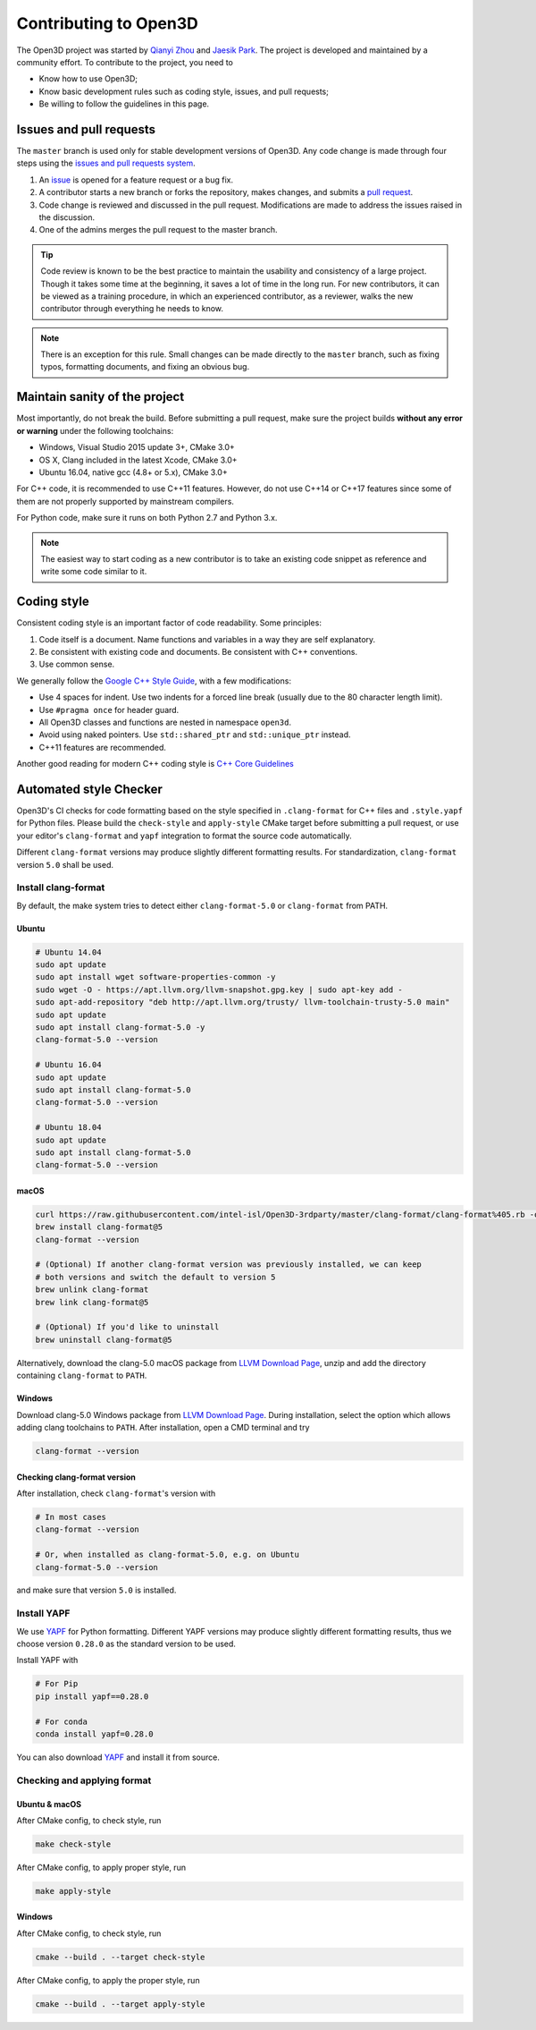 .. _contribute:

Contributing to Open3D
##########################

The Open3D project was started by `Qianyi Zhou <http://qianyi.info>`_ and `Jaesik Park <http://jaesik.info>`_. The project is developed and maintained by a community effort. To contribute to the project, you need to

* Know how to use Open3D;
* Know basic development rules such as coding style, issues, and pull requests;
* Be willing to follow the guidelines in this page.

Issues and pull requests
===========================

The ``master`` branch is used only for stable development versions of Open3D. Any code change is made through four steps using the `issues and pull requests system <https://help.github.com/categories/collaborating-with-issues-and-pull-requests/>`_.

1. An `issue <https://github.com/intel-isl/Open3D/issues>`_ is opened for a feature request or a bug fix.
2. A contributor starts a new branch or forks the repository, makes changes, and submits a `pull request <https://github.com/intel-isl/Open3D/pulls>`_.
3. Code change is reviewed and discussed in the pull request. Modifications are made to address the issues raised in the discussion.
4. One of the admins merges the pull request to the master branch.

.. Tip:: Code review is known to be the best practice to maintain the usability and consistency of a large project. Though it takes some time at the beginning, it saves a lot of time in the long run. For new contributors, it can be viewed as a training procedure, in which an experienced contributor, as a reviewer, walks the new contributor through everything he needs to know.

.. Note:: There is an exception for this rule. Small changes can be made directly to the ``master`` branch, such as fixing typos, formatting documents, and fixing an obvious bug.

Maintain sanity of the project
===============================

Most importantly, do not break the build. Before submitting a pull request, make sure the project builds **without any error or warning** under the following toolchains:

* Windows, Visual Studio 2015 update 3+, CMake 3.0+
* OS X, Clang included in the latest Xcode, CMake 3.0+
* Ubuntu 16.04, native gcc (4.8+ or 5.x), CMake 3.0+

For C++ code, it is recommended to use C++11 features. However, do not use C++14 or C++17 features since some of them are not properly supported by mainstream compilers.

For Python code, make sure it runs on both Python 2.7 and Python 3.x.

.. note:: The easiest way to start coding as a new contributor is to take an existing code snippet as reference and write some code similar to it.

Coding style
=============

Consistent coding style is an important factor of code readability. Some principles:

1. Code itself is a document. Name functions and variables in a way they are self explanatory.
2. Be consistent with existing code and documents. Be consistent with C++ conventions.
3. Use common sense.

We generally follow the `Google C++ Style Guide <https://google.github.io/styleguide/cppguide.html>`_, with a few modifications:

* Use 4 spaces for indent. Use two indents for a forced line break (usually due to the 80 character length limit).
* Use ``#pragma once`` for header guard.
* All Open3D classes and functions are nested in namespace ``open3d``.
* Avoid using naked pointers. Use ``std::shared_ptr`` and ``std::unique_ptr`` instead.
* C++11 features are recommended.

Another good reading for modern C++ coding style is `C++ Core Guidelines <https://github.com/isocpp/CppCoreGuidelines/blob/master/CppCoreGuidelines.md>`_


Automated style Checker
========================

Open3D's CI checks for code formatting based on the style specified in
``.clang-format`` for C++ files and ``.style.yapf`` for Python files.
Please build the ``check-style`` and ``apply-style``
CMake target before submitting a pull request, or use your editor's
``clang-format`` and ``yapf`` integration to format the source code automatically.

Different ``clang-format`` versions may produce slightly different
formatting results. For standardization, ``clang-format`` version
``5.0`` shall be used.

.. _1-installing-clang-format-50:

Install clang-format
--------------------

By default, the make system tries to detect either ``clang-format-5.0``
or ``clang-format`` from PATH.

.. _11-ubuntu:

Ubuntu
~~~~~~~~~~

.. code:: bash

   # Ubuntu 14.04
   sudo apt update
   sudo apt install wget software-properties-common -y
   sudo wget -O - https://apt.llvm.org/llvm-snapshot.gpg.key | sudo apt-key add -
   sudo apt-add-repository "deb http://apt.llvm.org/trusty/ llvm-toolchain-trusty-5.0 main"
   sudo apt update
   sudo apt install clang-format-5.0 -y
   clang-format-5.0 --version

   # Ubuntu 16.04
   sudo apt update
   sudo apt install clang-format-5.0
   clang-format-5.0 --version

   # Ubuntu 18.04
   sudo apt update
   sudo apt install clang-format-5.0
   clang-format-5.0 --version

.. _12-macos:

macOS
~~~~~~~~~

.. code:: bash

   curl https://raw.githubusercontent.com/intel-isl/Open3D-3rdparty/master/clang-format/clang-format%405.rb -o $(brew --repo)/Library/Taps/homebrew/homebrew-core/Formula/clang-format@5.rb
   brew install clang-format@5
   clang-format --version

   # (Optional) If another clang-format version was previously installed, we can keep
   # both versions and switch the default to version 5
   brew unlink clang-format
   brew link clang-format@5

   # (Optional) If you'd like to uninstall
   brew uninstall clang-format@5

Alternatively, download the clang-5.0 macOS package from `LLVM Download Page`_,
unzip and add the directory containing ``clang-format`` to ``PATH``.

.. _13-windows:

Windows
~~~~~~~~~~~

Download clang-5.0 Windows package from `LLVM Download Page`_. During
installation, select the option which allows adding clang toolchains to
``PATH``. After installation, open a CMD terminal and try

.. code:: batch

   clang-format --version


.. _14-check-version:

Checking clang-format version
~~~~~~~~~~~~~~~~~~~~~~~~~~~~~~~~~~

After installation, check ``clang-format``'s version with

.. code:: bash

   # In most cases
   clang-format --version

   # Or, when installed as clang-format-5.0, e.g. on Ubuntu
   clang-format-5.0 --version

and make sure that version ``5.0`` is installed.


.. _2-install-yapf:

Install YAPF
-------------------------------

We use `YAPF <https://github.com/google/yapf.git>`_ for Python formatting.
Different YAPF versions may produce slightly different formatting results, thus
we choose version ``0.28.0`` as the standard version to be used.

Install YAPF with

.. code:: bash

   # For Pip
   pip install yapf==0.28.0

   # For conda
   conda install yapf=0.28.0

You can also download `YAPF <https://github.com/google/yapf.git>`_ and install
it from source.


.. _3-checking-and-applying-format:

Checking and applying format
-------------------------------

.. _31-ubuntu--macos:

Ubuntu & macOS
~~~~~~~~~~~~~~~~~~

After CMake config, to check style, run

.. code:: bash

   make check-style

After CMake config, to apply proper style, run

.. code:: bash

   make apply-style

.. _32-windows:

Windows
~~~~~~~~~~~

After CMake config, to check style, run

.. code:: batch

   cmake --build . --target check-style

After CMake config, to apply the proper style, run

.. code:: batch

   cmake --build . --target apply-style

.. _LLVM Download Page: http://releases.llvm.org/download.html
